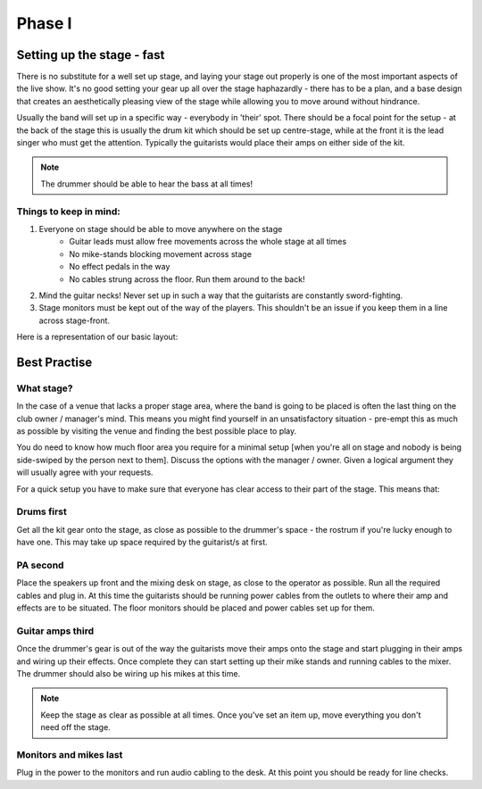 Phase I
*******

Setting up the stage - fast
===========================

There is no substitute for a well set up stage, and laying your stage out properly is one of the most important aspects of the live show. It's no good setting your gear up all over the stage haphazardly - there has to be a plan, and a base design that creates an aesthetically pleasing view of the stage while allowing you to move around without hindrance.

Usually the band will set up in a specific way - everybody in 'their' spot. There should be a focal point for the setup - at the back of the stage this is usually the drum kit which should be set up centre-stage, while at the front it is the lead singer who must get the attention. Typically the guitarists would place their amps on either side of the kit.

.. note::

	The drummer should be able to hear the bass at all times!


Things to keep in mind:
-----------------------

#. Everyone on stage should be able to move anywhere on the stage
	- Guitar leads must allow free movements across the whole stage at all times
	- No mike-stands blocking movement across stage
	- No effect pedals in the way
	- No cables strung across the floor. Run them around to the back!
#. Mind the guitar necks! Never set up in such a way that the guitarists are constantly sword-fighting.
#. Stage monitors must be kept out of the way of the players. This shouldn't be an issue if you keep them in a line across stage-front.

Here is a representation of our basic layout:

.. image:: images/seats-placement-on-stage.jpg
   :width: 600px
   :alt: stage placings

Best Practise
=============

What stage?
-----------

In the case of a venue that lacks a proper stage area, where the band is going to be placed is often the last thing on the club owner / manager's mind. This means you might find yourself in an unsatisfactory situation - pre-empt this as much as possible by visiting the venue and finding the best possible place to play.

You do need to know how much floor area you require for a minimal setup [when you're all on stage and nobody is being side-swiped by the person next to them]. Discuss the options with the manager / owner. Given a logical argument they will usually agree with your requests.


For a quick setup you have to make sure that everyone has clear access to their part of the stage. This means that:

Drums first
-----------

Get all the kit gear onto the stage, as close as possible to the drummer's space - the rostrum if you're lucky enough to have one. This may take up space required by the guitarist/s at first.

PA second
---------

Place the speakers up front and the mixing desk on stage, as close to the operator as possible. Run all the required cables and plug in. At this time the guitarists should be running power cables from the outlets to where their amp and effects are to be situated. The floor monitors should be placed and power cables set up for them.

Guitar amps third
-----------------

Once the drummer's gear is out of the way the guitarists move their amps onto the stage and start plugging in their amps and wiring up their effects. Once complete they can start setting up their mike stands and running cables to the mixer. The drummer should also be wiring up his mikes at this time.

.. note::

	Keep the stage as clear as possible at all times. Once you've set an item up, move everything you don't need off the stage.

Monitors and mikes last
-----------------------

Plug in the power to the monitors and run audio cabling to the desk. At this point you should be ready for line checks.

